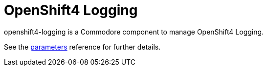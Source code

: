 = OpenShift4 Logging

openshift4-logging is a Commodore component to manage OpenShift4 Logging.

See the xref:references/parameters.adoc[parameters] reference for further details.
